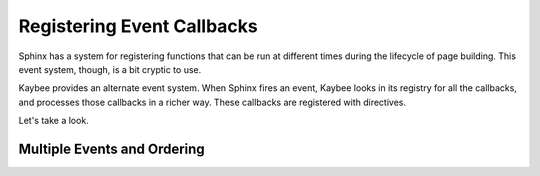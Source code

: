 ===========================
Registering Event Callbacks
===========================

Sphinx has a system for registering functions that can be run at different
times during the lifecycle of page building. This event system, though, is a
bit cryptic to use.

Kaybee provides an alternate event system. When Sphinx fires an event, Kaybee
looks in its registry for all the callbacks, and processes those callbacks in
a richer way. These callbacks are registered with directives.

Let's take a look.

Multiple Events and Ordering
============================

